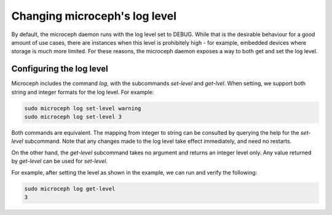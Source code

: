 ==============================
Changing microceph's log level
==============================

By default, the microceph daemon runs with the log level set to DEBUG. While that is the desirable
behaviour for a good amount of use cases, there are instances when this level is prohibitely high -
for example, embedded devices where storage is much more limited. For these reasons, the microceph
daemon exposes a way to both get and set the log level.

Configuring the log level
-------------------------

Microceph includes the command `log`, with the subcommands `set-level` and `get-lvel`. When setting, we support both string and integer formats for the log level. For example:

.. code-block:: none

   sudo microceph log set-level warning
   sudo microceph log set-level 3

Both commands are equivalent. The mapping from integer to string can be consulted by querying the
help for the `set-level` subcommand. Note that any changes made to the log level take effect
immediately, and need no restarts.

On the other hand, the `get-level` subcommand takes no argument and returns an integer level only.
Any value returned by `get-level` can be used for `set-level`.

For example, after setting the level as shown in the example, we can run and verify the following:

.. code-block:: none

   sudo microceph log get-level
   3


